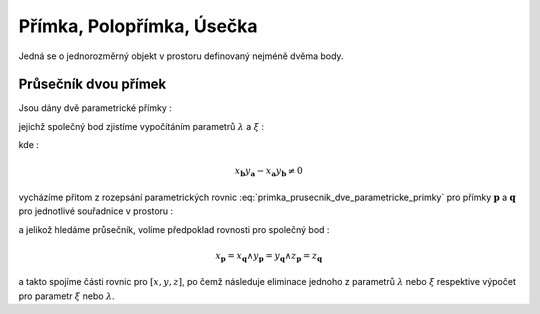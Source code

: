 Přímka, Polopřímka, Úsečka
==========================

Jedná se o jednorozměrný objekt v prostoru definovaný nejméně dvěma body.

Průsečník dvou přímek
---------------------

Jsou dány dvě parametrické přímky :

.. math::
	:label: primka_prusecnik_dve_parametricke_primky
	:nowrap:
	
	\begin{eqnarray*}
	\mathbf{p} & = & \mathbf{r} + \lambda \mathbf{a} \\
	\mathbf{q} & = & \mathbf{s} + \xi \mathbf{b}
	\end{eqnarray*}

jejichž společný bod zjistíme vypočítáním parametrů :math:`\lambda` a :math:`\xi` :

.. math::
	:label: primka_prusecnik_rovnice_pro_vypocet_parametru
	:nowrap:
	
	\begin{eqnarray*}
	\lambda & = & \frac{x_{\mathbf{b}} (y_{\mathbf{s}} - y_{\mathbf{r}}) + y_{\mathbf{b}} (x_{\mathbf{r}} - x_{\mathbf{s}})}{x_{\mathbf{b}} y_{\mathbf{a}} - x_{\mathbf{a}} y_{\mathbf{b}}} \\
	\xi & = & \frac{x_{\mathbf{a}} (y_{\mathbf{s}} - y_{\mathbf{r}}) + y_{\mathbf{a}} (x_{\mathbf{r}} - x_{\mathbf{s}})}{x_{\mathbf{b}} y_{\mathbf{a}} - x_{\mathbf{a}} y_{\mathbf{b}}}
	\end{eqnarray*}

kde :

.. math::
	x_{\mathbf{b}} y_{\mathbf{a}} - x_{\mathbf{a}} y_{\mathbf{b}} \neq 0

vycházíme přitom z rozepsání parametrických rovnic :eq:`primka_prusecnik_dve_parametricke_primky` pro přímky :math:`\mathbf{p}` a :math:`\mathbf{q}` pro jednotlivé souřadnice v prostoru :

.. math::
	:nowrap:
	
	\begin{eqnarray*}
	x_{\mathbf{p}} & = & x_{\mathbf{r}} + \lambda x_{\mathbf{a}} \\
	y_{\mathbf{p}} & = & y_{\mathbf{r}} + \lambda y_{\mathbf{a}} \\
	z_{\mathbf{p}} & = & z_{\mathbf{r}} + \lambda z_{\mathbf{a}} \\
	x_{\mathbf{q}} & = & x_{\mathbf{s}} + \xi x_{\mathbf{b}} \\
	y_{\mathbf{q}} & = & y_{\mathbf{s}} + \xi y_{\mathbf{b}} \\
	z_{\mathbf{q}} & = & z_{\mathbf{s}} + \xi z_{\mathbf{b}}
	\end{eqnarray*}

a jelikož hledáme průsečník, volíme předpoklad rovnosti pro společný bod :

.. math::
	x_{\mathbf{p}} = x_{\mathbf{q}} \land y_{\mathbf{p}} = y_{\mathbf{q}} \land z_{\mathbf{p}} = z_{\mathbf{q}}

a takto spojíme části rovnic pro :math:`[x,y,z]`, po čemž následuje eliminace jednoho z parametrů :math:`\lambda` nebo :math:`\xi` respektive výpočet pro parametr :math:`\xi` nebo :math:`\lambda`.
